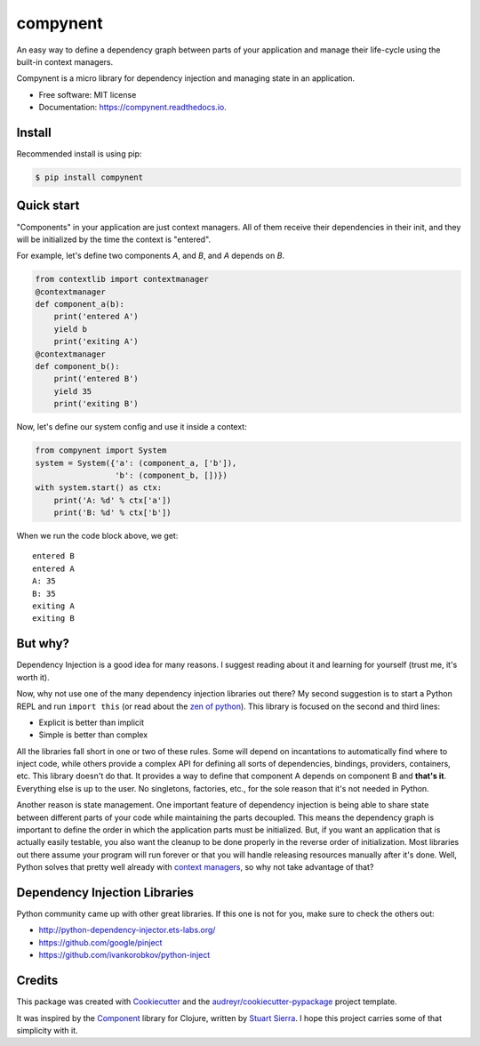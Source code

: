 =========
compynent
=========


.. image:: https://img.shields.io/pypi/v/compynent.svg
        :target: https://pypi.python.org/pypi/compynent

.. image:: https://img.shields.io/travis/caioaao/compynent.svg
        :target: https://travis-ci.com/caioaao/compynent

.. image:: https://readthedocs.org/projects/compynent/badge/?version=latest
        :target: https://compynent.readthedocs.io/en/latest/?badge=latest
        :alt: Documentation Status


An easy way to define a dependency graph between parts of your application and manage their life-cycle using the built-in context managers.

Compynent is a micro library for dependency injection and managing state in an application.


* Free software: MIT license
* Documentation: https://compynent.readthedocs.io.


Install
-------

Recommended install is using pip:

.. code-block:: console

    $ pip install compynent


Quick start
-----------

"Components" in your application are just context managers. All of them receive their dependencies in their init, and they will be initialized by the time the context is "entered".

For example, let's define two components `A`, and `B`, and `A` depends on `B`.

.. code-block:: python

   from contextlib import contextmanager
   @contextmanager
   def component_a(b):
       print('entered A')
       yield b
       print('exiting A')
   @contextmanager
   def component_b():
       print('entered B')
       yield 35
       print('exiting B')


Now, let's define our system config and use it inside a context:

.. code-block:: python

   from compynent import System
   system = System({'a': (component_a, ['b']),
                    'b': (component_b, [])})
   with system.start() as ctx:
       print('A: %d' % ctx['a'])
       print('B: %d' % ctx['b'])

When we run the code block above, we get::

   entered B
   entered A
   A: 35
   B: 35
   exiting A
   exiting B


But why?
--------

Dependency Injection is a good idea for many reasons. I suggest reading about it and learning for yourself (trust me, it's worth it).

Now, why not use one of the many dependency injection libraries out there? My second suggestion is to start a Python REPL and run ``import this`` (or read about the `zen of python`_). This library is focused on the second and third lines:

- Explicit is better than implicit
- Simple is better than complex

All the libraries fall short in one or two of these rules. Some will depend on incantations to automatically find where to inject code, while others provide a complex API for defining all sorts of dependencies, bindings, providers, containers, etc. This library doesn't do that.  It provides a way to define that component A depends on component B and **that's it**. Everything else is up to the user. No singletons, factories, etc., for the sole reason that it's not needed in Python.

Another reason is state management. One important feature of dependency injection is being able to share state between different parts of your code while maintaining the parts decoupled. This means the dependency graph is important to define the order in which the application parts must be initialized. But, if you want an application that is actually easily testable, you also want the cleanup to be done properly in the reverse order of initialization. Most libraries out there assume your program will run forever or that you will handle releasing resources manually after it's done. Well, Python solves that pretty well already with `context managers`_, so why not take advantage of that?

Dependency Injection Libraries
------------------------------

Python community came up with other great libraries. If this one is not for you, make sure to check the others out:

- http://python-dependency-injector.ets-labs.org/
- https://github.com/google/pinject
- https://github.com/ivankorobkov/python-inject

Credits
-------

This package was created with Cookiecutter_ and the `audreyr/cookiecutter-pypackage`_ project template.

It was inspired by the Component_ library for Clojure, written by `Stuart Sierra`_. I hope this project carries some of that simplicity with it.

.. _Cookiecutter: https://github.com/audreyr/cookiecutter
.. _`audreyr/cookiecutter-pypackage`: https://github.com/audreyr/cookiecutter-pypackage
.. _Component: https://github.com/stuartsierra/component
.. _`Stuart Sierra`: https://stuartsierra.com/
.. _`context managers`: https://docs.python.org/3/library/stdtypes.html#typecontextmanager
.. _`zen of python`: https://www.python.org/dev/peps/pep-0020/
